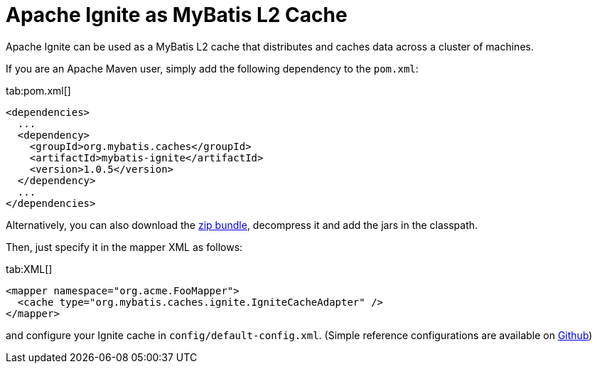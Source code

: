 // Licensed to the Apache Software Foundation (ASF) under one or more
// contributor license agreements.  See the NOTICE file distributed with
// this work for additional information regarding copyright ownership.
// The ASF licenses this file to You under the Apache License, Version 2.0
// (the "License"); you may not use this file except in compliance with
// the License.  You may obtain a copy of the License at
//
// http://www.apache.org/licenses/LICENSE-2.0
//
// Unless required by applicable law or agreed to in writing, software
// distributed under the License is distributed on an "AS IS" BASIS,
// WITHOUT WARRANTIES OR CONDITIONS OF ANY KIND, either express or implied.
// See the License for the specific language governing permissions and
// limitations under the License.
= Apache Ignite as MyBatis L2 Cache

Apache Ignite can be used as a MyBatis L2 cache that distributes and caches data across a cluster of machines.

If you are an Apache Maven user, simply add the following dependency to the `pom.xml`:

[tabs]
--
tab:pom.xml[]
[source,xml]
----
<dependencies>
  ...
  <dependency>
    <groupId>org.mybatis.caches</groupId>
    <artifactId>mybatis-ignite</artifactId>
    <version>1.0.5</version>
  </dependency>
  ...
</dependencies>
----
--

Alternatively, you can also download the https://github.com/mybatis/ignite-cache/releases[zip bundle, window=_blank],
decompress it and add the jars in the classpath.

Then, just specify it in the mapper XML as follows:

[tabs]
--
tab:XML[]
[source,xml]
----
<mapper namespace="org.acme.FooMapper">
  <cache type="org.mybatis.caches.ignite.IgniteCacheAdapter" />
</mapper>
----
--

and configure your Ignite cache in `config/default-config.xml`. (Simple reference configurations are available on
https://github.com/mybatis/ignite-cache/tree/master/config[Github, window=_blank])
